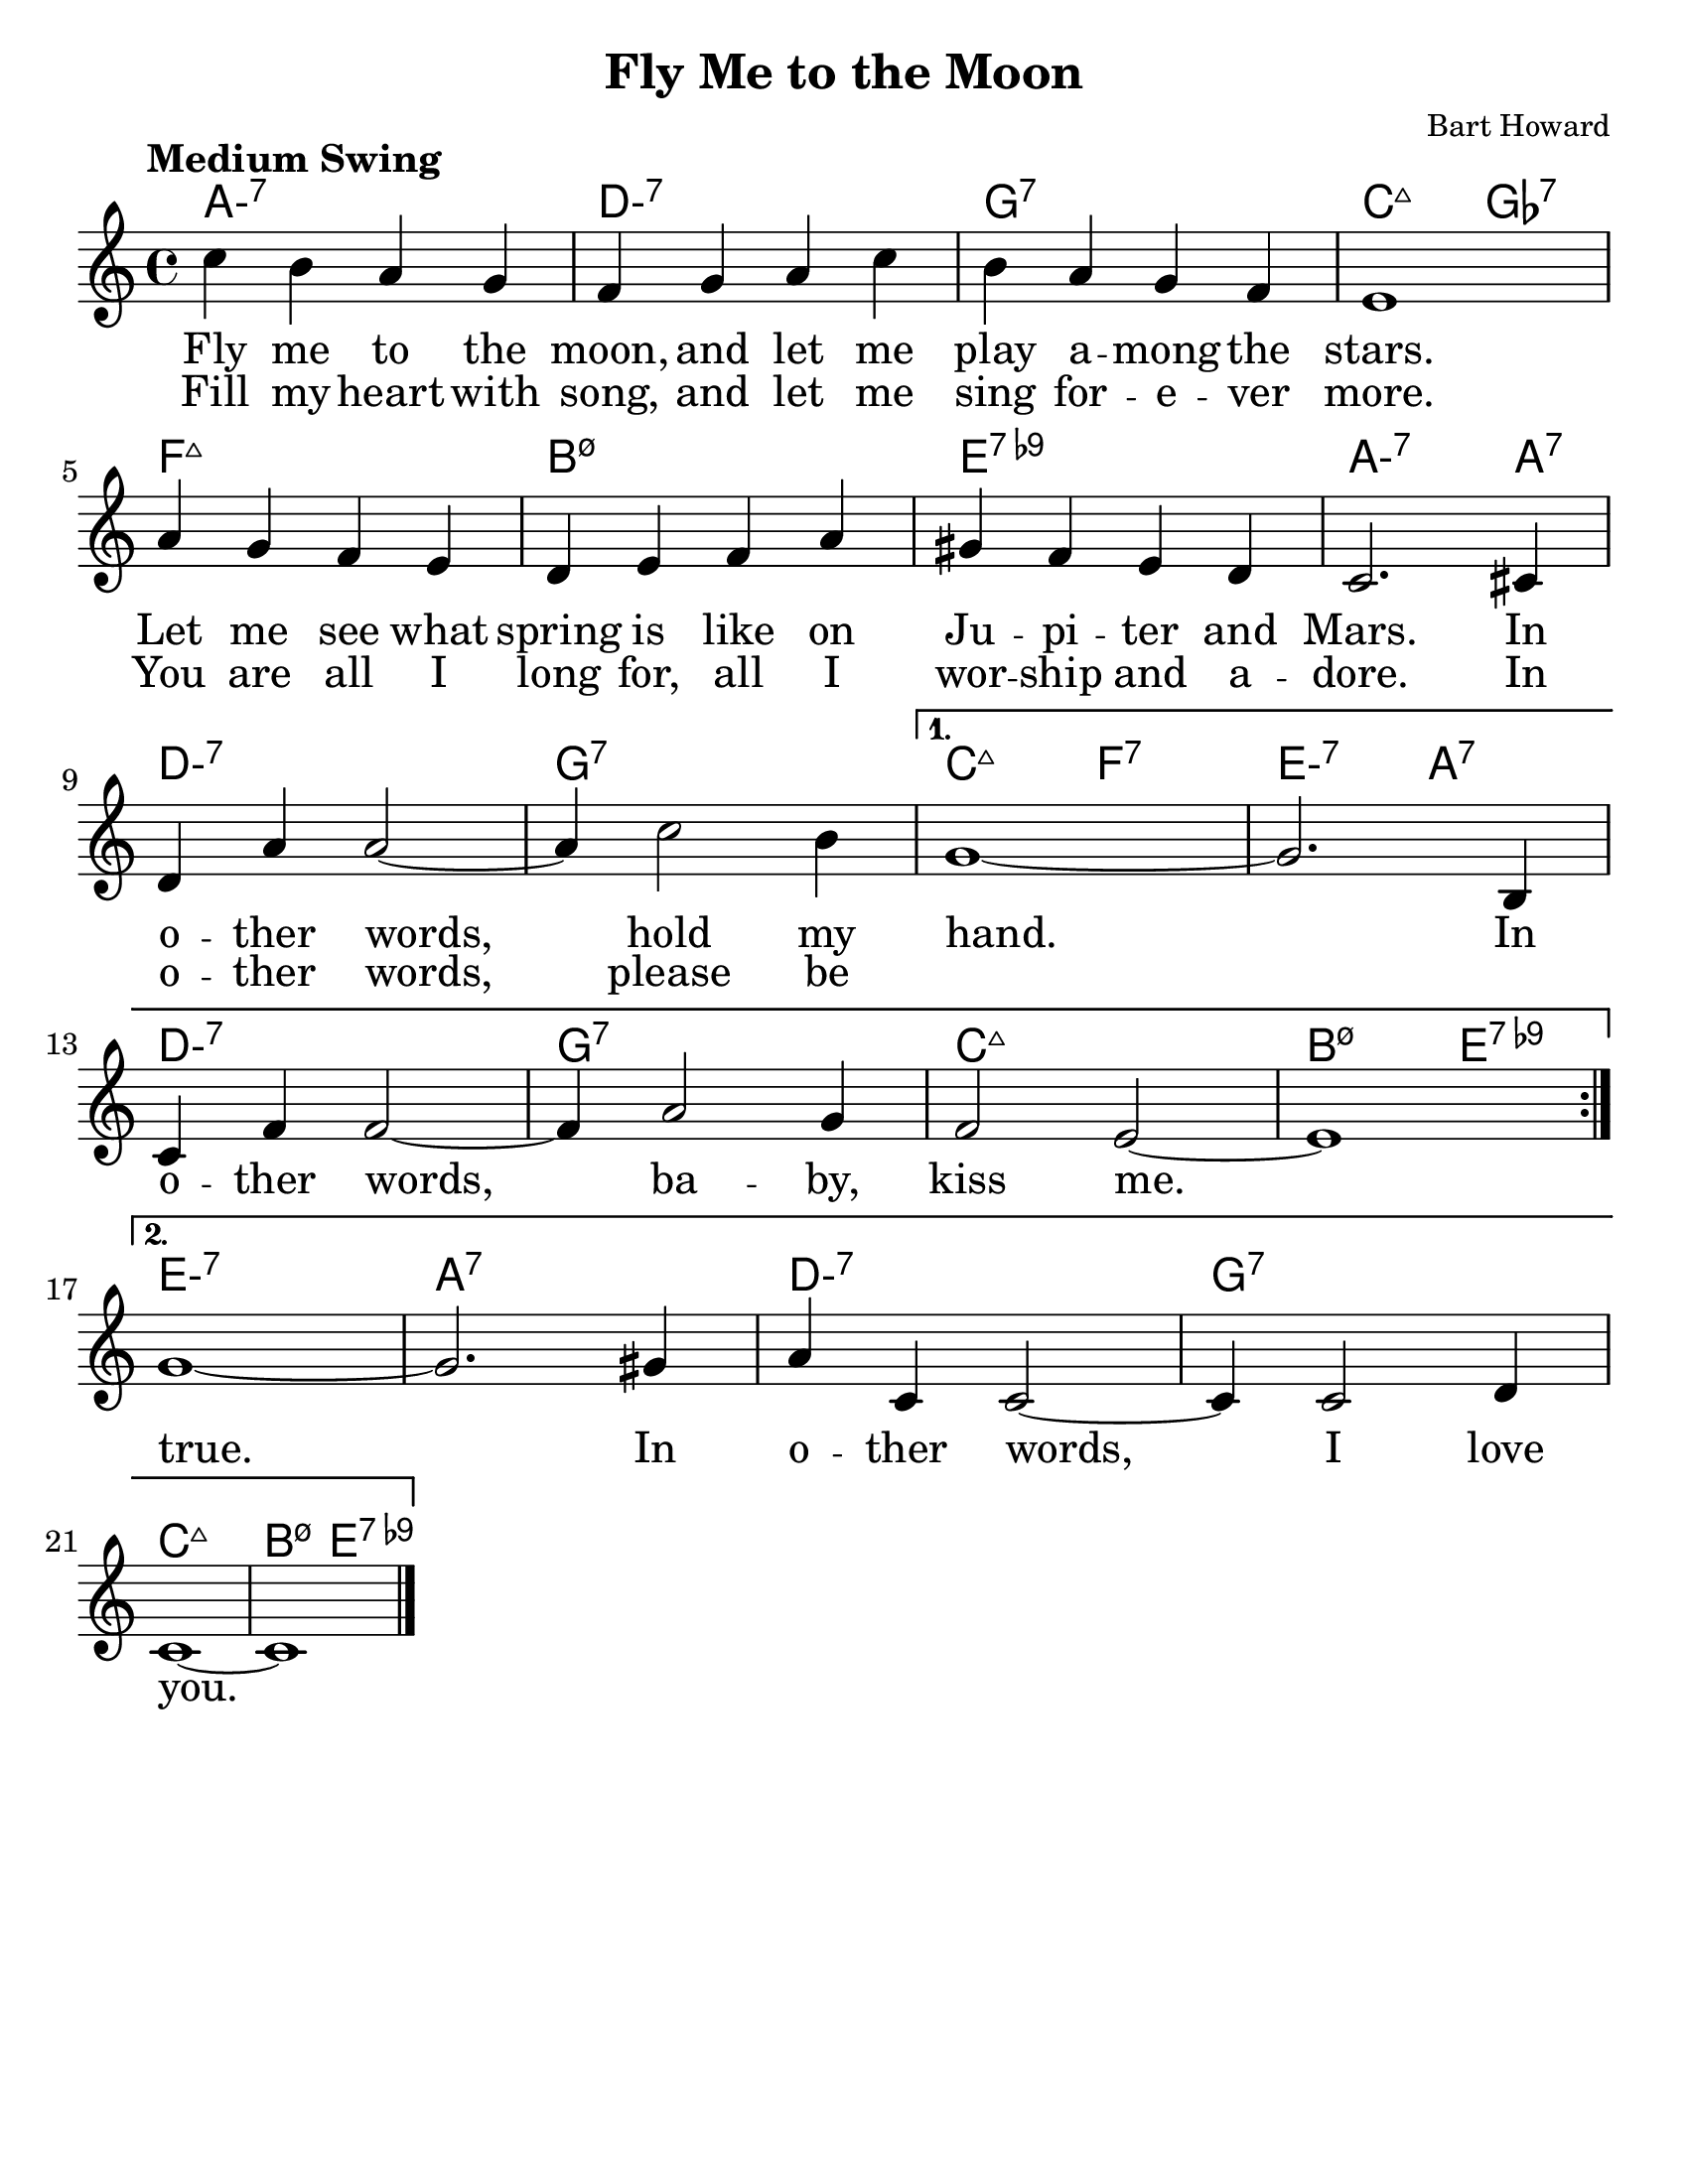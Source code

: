 \version "2.20.0"
\language "english"
\pointAndClickOff

#(set-default-paper-size "letter")

\paper {
  indent = 0
}

\layout {
  ragged-last = ##t
  #(layout-set-staff-size 25.2)
}

\header {
  title = "Fly Me to the Moon"
  composer = "Bart Howard"
  tagline = ""
}

<<

\chords {
  \set chordChanges = ##t    
  \set minorChordModifier = \markup { "-" }
  %\set majorSevenSymbol = "Maj7"
    
  a1:m7
  d:m7
  g:7
  c2:maj7 gf2:7
  f1:maj7
  b:m7.5-
  e:7.9-
  a2.:m7 a4:7
  d1:m7
  g:7
  c2:maj7 f:7
  e:m7 a:7
  d1:m7
  g:7
  c:maj7
  b2:m7.5- e:7.9-
  e1:m7
  a:7
  d:m7
  g:7
  c:maj7
  b2:m7.5- e:7.9-
}

\new Voice = "melody" {
  \relative {
    \tempo "Medium Swing"

    \repeat volta 2 {
      c''4 b a g |
      f g a c |
      b a g f |
      e1 |
      \break
      a4 g f e |
      d e f a |
      gs f e d |
      c2. cs4 |
      \break
      d a' a2~ |
      a4 c2 b4 |
    }
    \alternative {
      {
        g1~ |
        g2. b,4 |
        \break
        c f f2~ |
        f4 a2 g4 |
        f2 e2~ |
        e1 |
        \break
      }
      {
        g1~ |
        g2. gs4 |
        a c, c2~ |
        c4 c2 d4 |
        \break
        c1~ |
        c1 \bar "|."
      }
    }
  }
}

\new Lyrics \lyricsto "melody" {
  \lyricmode {
    \repeat volta 2 {
      <<
        {
          Fly me to the moon,
          and let me play a -- mong the stars.
          Let me see what spring is like
          on Ju -- pi -- ter and Mars.
          In o -- ther words,
          hold my
        }
        \new Lyrics \lyricsto "melody" {
          Fill my heart with song,
          and let me sing for -- e -- ver more.
          You are all I long for,
          all I wor -- ship and a -- dore.
          In o -- ther words,
          please be
        }
      >>
    }
    \alternative {
      {
        hand.
        In o -- ther words,
        ba -- by, kiss me.
      }
      {
        true.
        In o -- ther words,
        I love you.
      }
    }
  }
}

>>
